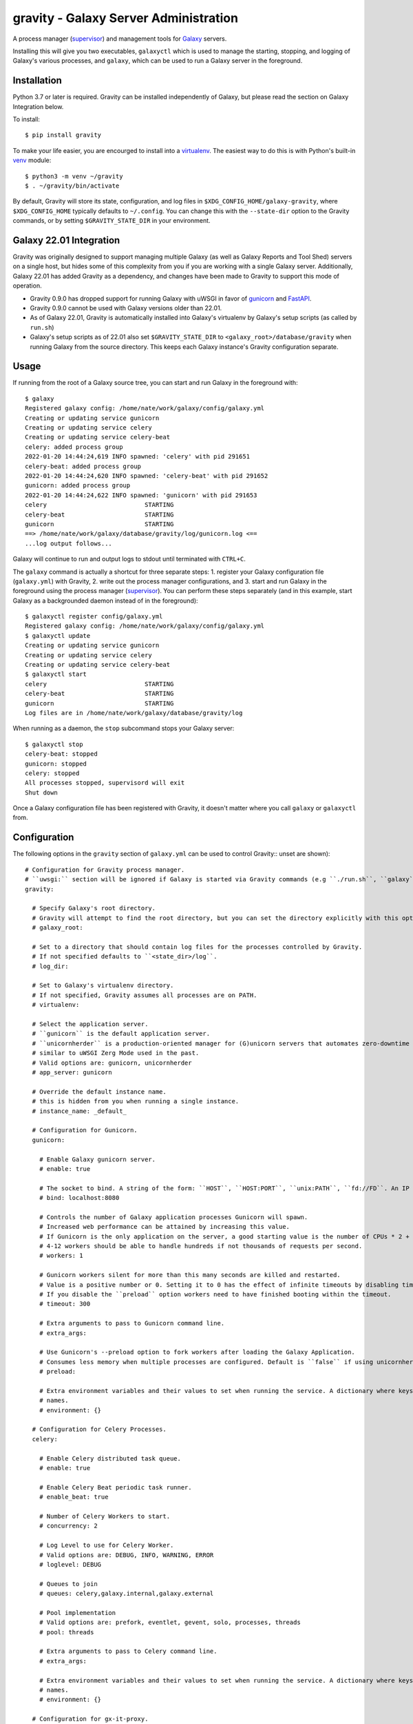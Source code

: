 ========================================
 gravity - Galaxy Server Administration
========================================

A process manager (`supervisor`_) and management tools for `Galaxy`_ servers.

Installing this will give you two executables, ``galaxyctl`` which is used to manage the starting, stopping, and logging
of Galaxy's various processes, and ``galaxy``, which can be used to run a Galaxy server in the foreground.

Installation
============

Python 3.7 or later is required. Gravity can be installed independently of Galaxy, but please read the section on Galaxy
Integration below.

To install::

    $ pip install gravity

To make your life easier, you are encourged to install into a `virtualenv`_. The easiest way to do this is with Python's
built-in `venv`_ module::

    $ python3 -m venv ~/gravity
    $ . ~/gravity/bin/activate

By default, Gravity will store its state, configuration, and log files in ``$XDG_CONFIG_HOME/galaxy-gravity``, where
``$XDG_CONFIG_HOME`` typically defaults to ``~/.config``. You can change this with the ``--state-dir`` option to the
Gravity commands, or by setting ``$GRAVITY_STATE_DIR`` in your environment.

Galaxy 22.01 Integration
========================

Gravity was originally designed to support managing multiple Galaxy (as well as Galaxy Reports and Tool Shed) servers on
a single host, but hides some of this complexity from you if you are working with a single Galaxy server. Additionally,
Galaxy 22.01 has added Gravity as a dependency, and changes have been made to Gravity to support this mode of operation.

- Gravity 0.9.0 has dropped support for running Galaxy with uWSGI in favor of `gunicorn`_ and `FastAPI`_.
- Gravity 0.9.0 cannot be used with Galaxy versions older than 22.01.
- As of Galaxy 22.01, Gravity is automatically installed into Galaxy's virtualenv by Galaxy's setup scripts (as called
  by ``run.sh``)
- Galaxy's setup scripts as of 22.01 also set ``$GRAVITY_STATE_DIR`` to ``<galaxy_root>/database/gravity`` when running
  Galaxy from the source directory. This keeps each Galaxy instance's Gravity configuration separate.

Usage
=====

If running from the root of a Galaxy source tree, you can start and run Galaxy in the foreground with::

    $ galaxy
    Registered galaxy config: /home/nate/work/galaxy/config/galaxy.yml
    Creating or updating service gunicorn
    Creating or updating service celery
    Creating or updating service celery-beat
    celery: added process group
    2022-01-20 14:44:24,619 INFO spawned: 'celery' with pid 291651
    celery-beat: added process group
    2022-01-20 14:44:24,620 INFO spawned: 'celery-beat' with pid 291652
    gunicorn: added process group
    2022-01-20 14:44:24,622 INFO spawned: 'gunicorn' with pid 291653
    celery                           STARTING
    celery-beat                      STARTING
    gunicorn                         STARTING
    ==> /home/nate/work/galaxy/database/gravity/log/gunicorn.log <==
    ...log output follows...

Galaxy will continue to run and output logs to stdout until terminated with ``CTRL+C``.

The ``galaxy`` command is actually a shortcut for three separate steps: 1. register your Galaxy configuration file
(``galaxy.yml``) with Gravity, 2. write out the process manager configurations, and 3. start and run Galaxy in the
foreground using the process manager (`supervisor`_). You can perform these steps separately (and in this example, start
Galaxy as a backgrounded daemon instead of in the foreground)::

    $ galaxyctl register config/galaxy.yml
    Registered galaxy config: /home/nate/work/galaxy/config/galaxy.yml
    $ galaxyctl update
    Creating or updating service gunicorn
    Creating or updating service celery
    Creating or updating service celery-beat
    $ galaxyctl start
    celery                           STARTING
    celery-beat                      STARTING
    gunicorn                         STARTING
    Log files are in /home/nate/work/galaxy/database/gravity/log

When running as a daemon, the ``stop`` subcommand stops your Galaxy server::

    $ galaxyctl stop
    celery-beat: stopped
    gunicorn: stopped
    celery: stopped
    All processes stopped, supervisord will exit
    Shut down

Once a Galaxy configuration file has been registered with Gravity, it doesn't matter where you call ``galaxy`` or
``galaxyctl`` from.

Configuration
=============

The following options in the ``gravity`` section of ``galaxy.yml`` can be used to control Gravity::
unset are shown)::

  # Configuration for Gravity process manager.
  # ``uwsgi:`` section will be ignored if Galaxy is started via Gravity commands (e.g ``./run.sh``, ``galaxy`` or ``galaxyctl``).
  gravity:

    # Specify Galaxy's root directory.
    # Gravity will attempt to find the root directory, but you can set the directory explicitly with this option.
    # galaxy_root:

    # Set to a directory that should contain log files for the processes controlled by Gravity.
    # If not specified defaults to ``<state_dir>/log``.
    # log_dir:

    # Set to Galaxy's virtualenv directory.
    # If not specified, Gravity assumes all processes are on PATH.
    # virtualenv:

    # Select the application server.
    # ``gunicorn`` is the default application server.
    # ``unicornherder`` is a production-oriented manager for (G)unicorn servers that automates zero-downtime Galaxy server restarts,
    # similar to uWSGI Zerg Mode used in the past.
    # Valid options are: gunicorn, unicornherder
    # app_server: gunicorn

    # Override the default instance name.
    # this is hidden from you when running a single instance.
    # instance_name: _default_

    # Configuration for Gunicorn.
    gunicorn:

      # Enable Galaxy gunicorn server.
      # enable: true

      # The socket to bind. A string of the form: ``HOST``, ``HOST:PORT``, ``unix:PATH``, ``fd://FD``. An IP is a valid HOST.
      # bind: localhost:8080

      # Controls the number of Galaxy application processes Gunicorn will spawn.
      # Increased web performance can be attained by increasing this value.
      # If Gunicorn is the only application on the server, a good starting value is the number of CPUs * 2 + 1.
      # 4-12 workers should be able to handle hundreds if not thousands of requests per second.
      # workers: 1

      # Gunicorn workers silent for more than this many seconds are killed and restarted.
      # Value is a positive number or 0. Setting it to 0 has the effect of infinite timeouts by disabling timeouts for all workers entirely.
      # If you disable the ``preload`` option workers need to have finished booting within the timeout.
      # timeout: 300

      # Extra arguments to pass to Gunicorn command line.
      # extra_args:

      # Use Gunicorn's --preload option to fork workers after loading the Galaxy Application.
      # Consumes less memory when multiple processes are configured. Default is ``false`` if using unicornherder, else ``true``.
      # preload:

      # Extra environment variables and their values to set when running the service. A dictionary where keys are the variable
      # names.
      # environment: {}

    # Configuration for Celery Processes.
    celery:

      # Enable Celery distributed task queue.
      # enable: true

      # Enable Celery Beat periodic task runner.
      # enable_beat: true

      # Number of Celery Workers to start.
      # concurrency: 2

      # Log Level to use for Celery Worker.
      # Valid options are: DEBUG, INFO, WARNING, ERROR
      # loglevel: DEBUG

      # Queues to join
      # queues: celery,galaxy.internal,galaxy.external

      # Pool implementation
      # Valid options are: prefork, eventlet, gevent, solo, processes, threads
      # pool: threads

      # Extra arguments to pass to Celery command line.
      # extra_args:

      # Extra environment variables and their values to set when running the service. A dictionary where keys are the variable
      # names.
      # environment: {}

    # Configuration for gx-it-proxy.
    gx_it_proxy:

      # Set to true to start gx-it-proxy
      # enable: false

      # Public-facing IP of the proxy
      # ip: localhost

      # Public-facing port of the proxy
      # port: 4002

      # Routes file to monitor.
      # Should be set to the same path as ``interactivetools_map`` in the ``galaxy:`` section.
      # sessions: database/interactivetools_map.sqlite

      # Include verbose messages in gx-it-proxy
      # verbose: true

      # Forward all requests to IP.
      # This is an advanced option that is only needed when proxying to remote interactive tool container that cannot be reached through the local network.
      # forward_ip:

      # Forward all requests to port.
      # This is an advanced option that is only needed when proxying to remote interactive tool container that cannot be reached through the local network.
      # forward_port:

      # Rewrite location blocks with proxy port.
      # This is an advanced option that is only needed when proxying to remote interactive tool container that cannot be reached through the local network.
      # reverse_proxy: false

      # Extra environment variables and their values to set when running the service. A dictionary where keys are the variable
      # names.
      # environment: {}

    # Configuration for tusd server (https://github.com/tus/tusd).
    # The ``tusd`` binary must be installed manually and made available on PATH (e.g in galaxy's .venv/bin directory).
    tusd:

      # Enable tusd server.
      # If enabled, you also need to set up your proxy as outlined in https://docs.galaxyproject.org/en/latest/admin/nginx.html#receiving-files-via-the-tus-protocol.
      # enable: false

      # Path to tusd binary
      # tusd_path: tusd

      # Host to bind the tusd server to
      # host: localhost

      # Port to bind the tusd server to
      # port: 1080

      # Directory to store uploads in.
      # Must match ``tus_upload_store`` setting in ``galaxy:`` section.
      # upload_dir:

      # Extra arguments to pass to tusd command line.
      # extra_args:

      # Extra environment variables and their values to set when running the service. A dictionary where keys are the variable
      # names.
      # environment: {}

    # Configure dynamic handlers in this section.
    # See https://docs.galaxyproject.org/en/latest/admin/scaling.html#dynamically-defined-handlers for details.
    # handlers: {}


As a convenience for cases where you may want to have different Gravity configurations but a single Galaxy
configuration (e.g. your Galaxy server is split across multiple hosts), the Gravity configuration can be stored in a
separate file and included into the Galaxy configuration. For example, on a deployment where the web (gunicorn) and job
handler processes run on different hosts, one might have:

In ``galaxy.yml``::

    gravity: !include gravity.yml
    galaxy:
      database_connection: postgresql://...
      ...

In ``gravity.yml`` on the web host::

    log_dir: /var/log/galaxy
    gunicorn:
      bind: localhost:8888
    celery:
      enable: false
      enable_beat: false

In ``gravity.yml`` on the job handler host::

    log_dir: /var/log/galaxy
    gunicorn:
      enable: false
    celery:
      enable: true
      enable_beat: true
    handlers:
      handler:
        processes: 2

Galaxy Job Handlers
-------------------

Gravity has limited support for reading Galaxy's job configuration: it can read statically configured job handlers in
the ``job_conf.xml`` file, but cannot read the newer YAML-format job configuration, or the job configuration inline from
``galaxy.yml``. Improved support for reading Galaxy's job configuration is planned, but for the time being, Gravity will
run standalone Galaxy job handler processes if you:

1. Set ``job_handler_count`` to a number greater than ``0``. **NOTE:** You must also explicitly set the `job handler
   assignment method`_ to ``db-skip-locked`` or ``db-transaction-isolation`` to prevent the web process from also
   handling jobs. This is the preferred method for specifying job handlers.
2. Define static ``<handler id="..."/>`` handlers in the XML-format job configuration file.

Configuration Precedence
------------------------

Gravity's configuration is defined in Galaxy's configuration file to be easy and familiar for Galaxy administrators, but
Gravity maintains its own state in ``$GRAVITY_STATE_DIR/configstate.yaml``.  **If set**, the options in ``galaxy.yml``
will override Gravity's saved state whenever ``galaxyctl update`` is run, but if later **unset**, then the persisted
values in Gravity's saved state are used.

The exception is the values of ``app_server`` and ``job_handler_*``, which will revert to default values if unset in
``galaxy.yml``, because Gravity dynamically adds and removes services based on the Galaxy configuration by design.

Subcommands
===========

Use ``galaxyctl --help`` for help. Subcommands also support ``--help``, e.g. ``galaxy register --help``

register
--------

Register a Galaxy server config (``galaxy.yml``) with Gravity. Does not update or start. Run ``galaxyctl update`` after
registering to apply changes.

list
----

List config files registered with the process manager.

deregister
----------

Deregister a Galaxy server config, Gravity will no longer manage this Galaxy instance. Run ``galaxyctl update`` after
deregistering to apply changes.

start
-----

Start and run Galaxy and associated processes in daemonized (background) mode, or ``-f`` to run in the foreground and
follow log files. The ``galaxy`` command is a shortcut for ``galaxyctl start -f``.

If no config files are registered and you run ``galaxyctl start`` from the root of a Galaxy source tree, it
automatically runs the equivalent of::

    $ galaxyctl register config/galaxy.yml  # or galaxy.yml.sample if galaxy.yml does not exist
    $ galaxyctl update
    $ galaxyctl start

stop
----

Stop daemonized Galaxy server processes. If no processes remain running after this step (which should be the case when
working with a single Galaxy instance), ``supervisord`` will terminate.

restart
-------

Restart Galaxy server processes. This is done in a relatively "brutal" fashion: processes are signaled (by supervisor)
to exit, and then are restarted. See the ``graceful`` subcommand to restart gracefully.

graceful
--------

Restart Galaxy with minimal interruption. If running with `gunicorn`_ this means holding the web socket open while
restarting (connections to Galaxy will block). If running with `unicornherder`_, a new Galaxy application will be
started and the old one shut down only once the new one is accepting connections. A graceful restart with unicornherder
should be transparent to clients.

update
------

Figure out what has changed in configs, which could be:

-  changes to the Gravity configuration options in ``galaxy.yml``
-  adding or removing handlers in ``job_conf.xml``

This may cause service restarts if there are any changes.

Any needed changes to supervisor configs will be performed and then ``supervisorctl update`` will be called.

``update`` is called automatically for the ``start``, ``stop``, ``restart``, and ``graceful`` subcommands.

shutdown
--------

Stop all processes and cause ``supervisord`` to terminate. Similar to ``stop`` but there is no ambiguity as to whether
``supervisord`` remains running.

supervisorctl
-------------

Pass through directly to supervisor. Run ``galaxyctl supervisorctl`` to invoke the supervisorctl shell, or ``galaxyctl
supervisorctl [command]`` to call a supervisorctl command directly. See the `supervisor`_ documentation or ``galaxyctl
supervisorctl help`` for help.

instances
---------

List known (configured) Galaxy instances and services.

show
----

Show stored configuration details for the named config file.

rename
------

If your ``galaxy.yml`` has moved, you can update its path in Gravity's saved state with this command.

configstate.yaml
================

As discussed in the Configuration section, Gravity maintains a state file that also acts as a configuration of sorts.
Administrators deploying Galaxy with a deployment tool (e.g. `Ansible`_) can take advantage of this to deploy a Gravity
state file as part of their Galaxy deployment. See the ``$GRAVITY_STATE_DIR/configstate.yaml`` file after performing a
``register`` and ``update`` command to see what this file looks like, or below for an example. Keep in mind that running
``galaxyctl`` commands after changing the Galaxy configuration can cause changes to the state file because it was not
originally intended to be user-maintainable. See `Issue #6`_ for discussion and development related to this, as we seek
to provide a more consistent experience in working with Gravity's configuration.

Example
-------

A ``configstate.yaml`` file for a Galaxy service might look like::

    config_files:
      /home/nate/work/galaxy/config/galaxy.yml:
        config_type: galaxy
        instance_name: _default_
        attribs:
          app_server: gunicorn
          log_dir: /home/nate/work/galaxy/database/gravity/log
          bind: 'localhost:8080'
          galaxy_root: /home/nate/work/galaxy
        services:
        - config_type: galaxy
          service_type: gunicorn
          service_name: gunicorn
        - config_type: galaxy
          service_type: celery
          service_name: celery
        - config_type: galaxy
          service_type: celery-beat
          service_name: celery-beat

.. _supervisor: http://supervisord.org/
.. _Galaxy: http://galaxyproject.org/
.. _virtualenv: https://virtualenv.pypa.io/
.. _venv: https://docs.python.org/3/library/venv.html
.. _gunicorn: https://gunicorn.org/
.. _FastAPI: https://fastapi.tiangolo.com/
.. _unicornherder: https://github.com/alphagov/unicornherder
.. _job handler assignment method: https://docs.galaxyproject.org/en/master/admin/scaling.html#job-handler-assignment-methods
.. _Ansible: http://www.ansible.com/
.. _Issue #6: https://github.com/galaxyproject/gravity/issues/6
